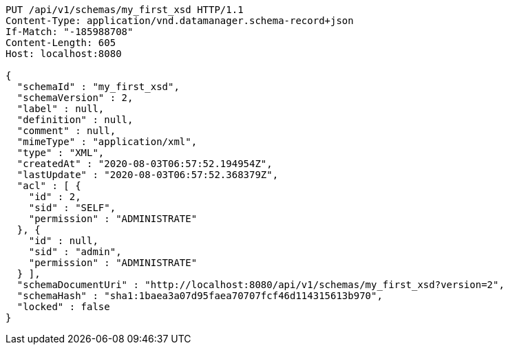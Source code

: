 [source,http,options="nowrap"]
----
PUT /api/v1/schemas/my_first_xsd HTTP/1.1
Content-Type: application/vnd.datamanager.schema-record+json
If-Match: "-185988708"
Content-Length: 605
Host: localhost:8080

{
  "schemaId" : "my_first_xsd",
  "schemaVersion" : 2,
  "label" : null,
  "definition" : null,
  "comment" : null,
  "mimeType" : "application/xml",
  "type" : "XML",
  "createdAt" : "2020-08-03T06:57:52.194954Z",
  "lastUpdate" : "2020-08-03T06:57:52.368379Z",
  "acl" : [ {
    "id" : 2,
    "sid" : "SELF",
    "permission" : "ADMINISTRATE"
  }, {
    "id" : null,
    "sid" : "admin",
    "permission" : "ADMINISTRATE"
  } ],
  "schemaDocumentUri" : "http://localhost:8080/api/v1/schemas/my_first_xsd?version=2",
  "schemaHash" : "sha1:1baea3a07d95faea70707fcf46d114315613b970",
  "locked" : false
}
----
